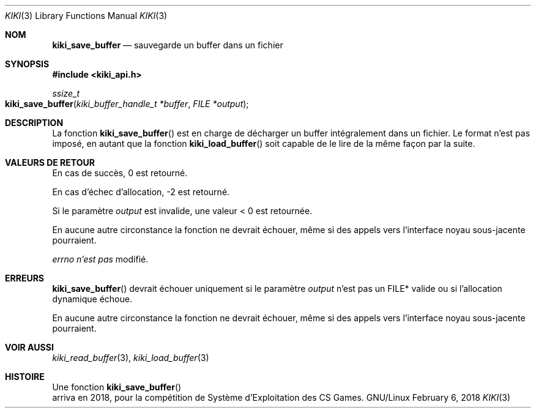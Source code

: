 .Dd February 6, 2018

.Dt KIKI 3

.Os GNU/Linux

.Sh NOM
.Nm kiki_save_buffer
.Nd sauvegarde un buffer dans un fichier

.Sh SYNOPSIS
.Fd #include <kiki_api.h>
.Ft ssize_t
.Fo kiki_save_buffer
.Fa "kiki_buffer_handle_t *buffer"
.Fa "FILE *output"
.Fc

.Sh DESCRIPTION
La fonction
.Fn kiki_save_buffer
est en charge de décharger un buffer intégralement dans un fichier.
Le format n'est pas imposé, en autant que la fonction
.Fn kiki_load_buffer
soit capable de le lire de la même façon par la suite.


.Sh VALEURS DE RETOUR
En cas de succès, 0 est retourné.

En cas d'échec d'allocation, -2 est retourné.

Si le paramètre
.Fa output
est invalide, une valeur < 0 est retournée.

En aucune autre circonstance la fonction ne devrait échouer, même si des appels vers l'interface noyau sous-jacente pourraient.


.Va errno
.Va n'est pas
modifié.


.Sh ERREURS
.Fn kiki_save_buffer
devrait échouer uniquement si le paramètre
.Fa output
n'est pas un FILE* valide ou si l'allocation dynamique échoue.

En aucune autre circonstance la fonction ne devrait échouer, même si des appels vers l'interface noyau sous-jacente pourraient.


.Sh VOIR AUSSI
.Xr kiki_read_buffer 3 ,
.Xr kiki_load_buffer 3


.Sh HISTOIRE
Une fonction
.Fn kiki_save_buffer
 arriva en 2018,
pour la compétition de Système d'Exploitation des CS Games.
